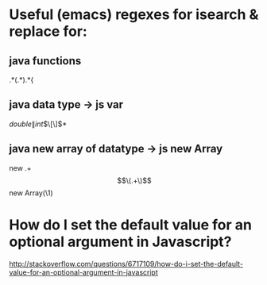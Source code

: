 * Useful (emacs) regexes for isearch & replace for:
** java functions
\bp.*(.*).*{
** java data type -> js var
\b\(double\|int\)\(\[\]\)*
** java new array of datatype -> js new Array
new .+\[\(.+\)\]
new Array(\1)
* How do I set the default value for an optional argument in Javascript?
http://stackoverflow.com/questions/6717109/how-do-i-set-the-default-value-for-an-optional-argument-in-javascript
